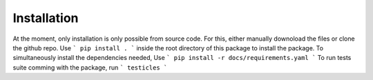 Installation
============

At the moment, only installation is only possible from source code. For this, either manually downoload the files or clone the github repo.
Use
```
pip install .
```
inside the root directory of this package to install the package. To simultaneously install the dependencies needed, Use
```
pip install -r docs/requirements.yaml 
```
To run tests suite comming with the package, run 
```
testicles
```